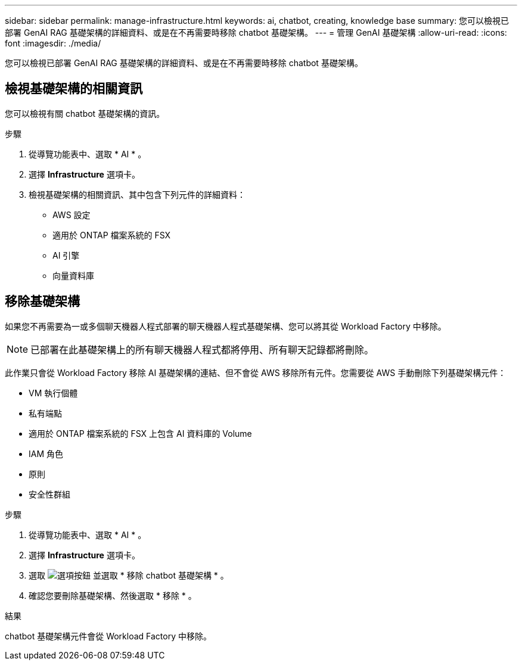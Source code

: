 ---
sidebar: sidebar 
permalink: manage-infrastructure.html 
keywords: ai, chatbot, creating, knowledge base 
summary: 您可以檢視已部署 GenAI RAG 基礎架構的詳細資料、或是在不再需要時移除 chatbot 基礎架構。 
---
= 管理 GenAI 基礎架構
:allow-uri-read: 
:icons: font
:imagesdir: ./media/


[role="lead"]
您可以檢視已部署 GenAI RAG 基礎架構的詳細資料、或是在不再需要時移除 chatbot 基礎架構。



== 檢視基礎架構的相關資訊

您可以檢視有關 chatbot 基礎架構的資訊。

.步驟
. 從導覽功能表中、選取 * AI * 。
. 選擇 *Infrastructure* 選項卡。
. 檢視基礎架構的相關資訊、其中包含下列元件的詳細資料：
+
** AWS 設定
** 適用於 ONTAP 檔案系統的 FSX
** AI 引擎
** 向量資料庫






== 移除基礎架構

如果您不再需要為一或多個聊天機器人程式部署的聊天機器人程式基礎架構、您可以將其從 Workload Factory 中移除。


NOTE: 已部署在此基礎架構上的所有聊天機器人程式都將停用、所有聊天記錄都將刪除。

此作業只會從 Workload Factory 移除 AI 基礎架構的連結、但不會從 AWS 移除所有元件。您需要從 AWS 手動刪除下列基礎架構元件：

* VM 執行個體
* 私有端點
* 適用於 ONTAP 檔案系統的 FSX 上包含 AI 資料庫的 Volume
* IAM 角色
* 原則
* 安全性群組


.步驟
. 從導覽功能表中、選取 * AI * 。
. 選擇 *Infrastructure* 選項卡。
. 選取 image:icon-action.png["選項按鈕"] 並選取 * 移除 chatbot 基礎架構 * 。
. 確認您要刪除基礎架構、然後選取 * 移除 * 。


.結果
chatbot 基礎架構元件會從 Workload Factory 中移除。
